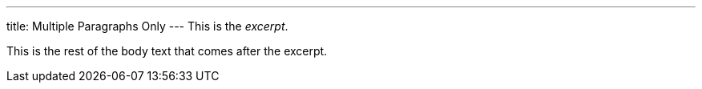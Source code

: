 ---
title: Multiple Paragraphs Only
---
This is the _excerpt_.

This is the rest of the body text that comes after the excerpt.
